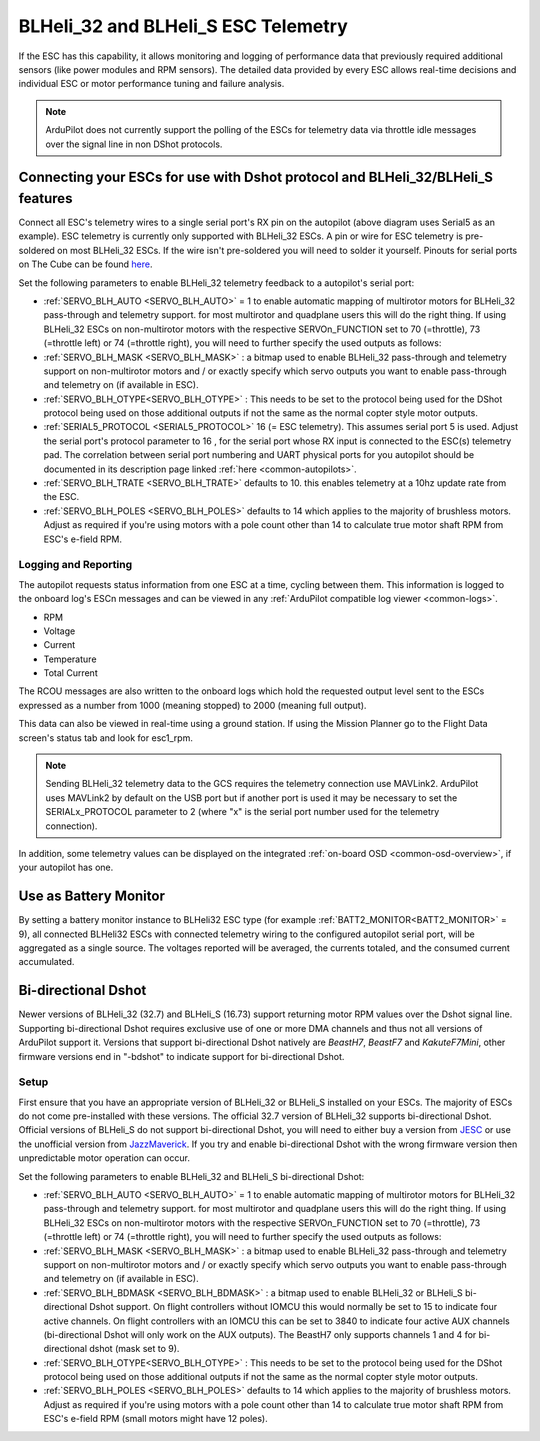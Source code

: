 .. _common-dshot-blheli32-telemetry:

====================================
BLHeli_32 and BLHeli_S ESC Telemetry
====================================

If the ESC has this capability, it allows monitoring and logging of performance data that previously required additional sensors (like power modules and RPM sensors). The detailed data provided by every ESC allows real-time decisions and individual ESC or motor performance tuning and failure analysis. 


.. note:: ArduPilot does not currently support the polling of the ESCs for telemetry data via throttle idle messages over the signal line in non DShot protocols.


Connecting your ESCs for use with Dshot protocol and BLHeli_32/BLHeli_S features
================================================================================

.. image:: ../../../images/dshot-pixhawk.jpg
    :target: ../_images/dshot-pixhawk.jpg
    :width: 600px

Connect all ESC's telemetry wires to a single serial port's RX pin on the autopilot (above diagram uses Serial5 as an example). ESC telemetry is currently only supported with BLHeli_32 ESCs. A pin or wire for ESC telemetry is pre-soldered on most BLHeli_32 ESCs. If the wire isn't pre-soldered you will need to solder it yourself. Pinouts for serial ports on The Cube can be found `here <https://ardupilot.org/copter/docs/common-pixhawk-serial-names.html>`__.

Set the following parameters to enable BLHeli_32 telemetry feedback to a autopilot's serial port:

- :ref:`SERVO_BLH_AUTO <SERVO_BLH_AUTO>` = 1 to enable automatic mapping of multirotor motors for BLHeli_32 pass-through and telemetry support. for most multirotor and quadplane users this will do the right thing. If using BLHeli_32 ESCs on non-multirotor motors with the respective SERVOn_FUNCTION set to 70 (=throttle), 73 (=throttle left) or 74 (=throttle right), you will need to further specify the used outputs as follows:

- :ref:`SERVO_BLH_MASK <SERVO_BLH_MASK>` : a bitmap used to enable BLHeli_32 pass-through and telemetry support on non-multirotor motors and / or exactly specify which servo outputs you want to enable pass-through and telemetry on (if available in ESC).

- :ref:`SERVO_BLH_OTYPE<SERVO_BLH_OTYPE>` : This needs to be set to the protocol being used for the DShot protocol being used on those additional outputs if not the same as the normal copter style motor outputs.

- :ref:`SERIAL5_PROTOCOL <SERIAL5_PROTOCOL>` 16 (= ESC telemetry). This assumes serial port 5 is used. Adjust the serial port's protocol parameter to 16 , for the serial port whose RX input is connected to the ESC(s) telemetry pad. The correlation between serial port numbering and UART physical ports for you autopilot should be documented in its description page linked :ref:`here <common-autopilots>`.

- :ref:`SERVO_BLH_TRATE <SERVO_BLH_TRATE>` defaults to 10. this enables telemetry at a 10hz update rate from the ESC.

- :ref:`SERVO_BLH_POLES <SERVO_BLH_POLES>` defaults to 14 which applies to the majority of brushless motors. Adjust as required if you're using motors with a pole count other than 14 to calculate true motor shaft RPM from ESC's e-field RPM.

Logging and Reporting
---------------------

The autopilot requests status information from one ESC at a time, cycling between them. This information is logged to the onboard log's ESCn messages and can be viewed in any :ref:`ArduPilot compatible log viewer <common-logs>`.

- RPM
- Voltage
- Current
- Temperature
- Total Current

The RCOU messages are also written to the onboard logs which hold the requested output level sent to the ESCs expressed as a number from 1000 (meaning stopped) to 2000 (meaning full output).

This data can also be viewed in real-time using a ground station.  If using the Mission Planner go to the Flight Data screen's status tab and look for esc1_rpm.

.. image:: ../../../images/dshot-realtime-esc-telem-in-mp.jpg
    :target: ../_images/dshot-realtime-esc-telem-in-mp.jpg
    :width: 450px

.. note::

   Sending BLHeli_32 telemetry data to the GCS requires the telemetry connection use MAVLink2.  ArduPilot uses MAVLink2 by default on the USB port but if another port is used it may be necessary to set the SERIALx_PROTOCOL parameter to 2 (where "x" is the serial port number used for the telemetry connection).

In addition, some telemetry values can be displayed on the integrated :ref:`on-board OSD <common-osd-overview>`, if your autopilot has one.

.. _esc-telemetry-based-battery-monitor:

Use as Battery Monitor
======================

By setting a battery monitor instance to BLHeli32 ESC  type (for example :ref:`BATT2_MONITOR<BATT2_MONITOR>` = 9), all connected BLHeli32 ESCs with connected telemetry wiring to the configured autopilot serial port, will be aggregated as a single source. The voltages reported will be averaged, the currents totaled, and the consumed current accumulated.

.. _bidir-dshot:

Bi-directional Dshot
====================

Newer versions of BLHeli_32 (32.7) and BLHeli_S (16.73) support returning motor RPM values over the Dshot signal line. Supporting bi-directional Dshot requires exclusive use of one or more DMA channels and thus not all versions of ArduPilot support it. Versions that support bi-directional Dshot natively are `BeastH7`, `BeastF7` and `KakuteF7Mini`, other firmware versions end in "-bdshot" to indicate support for bi-directional Dshot.

Setup
-----

First ensure that you have an appropriate version of BLHeli_32 or BLHeli_S installed on your ESCs. The majority of ESCs do not come pre-installed with these versions. The official 32.7 version of BLHeli_32 supports bi-directional Dshot. Official versions of BLHeli_S do not support bi-directional Dshot, you will need to either buy a version from `JESC <https://jflight.net/index.php?route=common/home&language=en-gb>`__ or use the unofficial version from `JazzMaverick <https://github.com/JazzMaverick/BLHeli/tree/JazzMaverick-patch-1/BLHeli_S%20SiLabs/Hex%20files%20%2016.73>`__. If you try and enable bi-directional Dshot with the wrong firmware version then unpredictable motor operation can occur.

Set the following parameters to enable BLHeli_32 and BLHeli_S bi-directional Dshot:

- :ref:`SERVO_BLH_AUTO <SERVO_BLH_AUTO>` = 1 to enable automatic mapping of multirotor motors for BLHeli_32 pass-through and telemetry support. for most multirotor and quadplane users this will do the right thing. If using BLHeli_32 ESCs on non-multirotor motors with the respective SERVOn_FUNCTION set to 70 (=throttle), 73 (=throttle left) or 74 (=throttle right), you will need to further specify the used outputs as follows:

- :ref:`SERVO_BLH_MASK <SERVO_BLH_MASK>` : a bitmap used to enable BLHeli_32 pass-through and telemetry support on non-multirotor motors and / or exactly specify which servo outputs you want to enable pass-through and telemetry on (if available in ESC).

- :ref:`SERVO_BLH_BDMASK <SERVO_BLH_BDMASK>` : a bitmap used to enable BLHeli_32 or BLHeli_S bi-directional Dshot support. On flight controllers without IOMCU this would normally be set to 15 to indicate four active channels. On flight controllers with an IOMCU this can be set to 3840 to indicate four active AUX channels (bi-directional Dshot will only work on the AUX outputs). The BeastH7 only supports channels 1 and 4 for bi-directional dshot (mask set to 9).

- :ref:`SERVO_BLH_OTYPE<SERVO_BLH_OTYPE>` : This needs to be set to the protocol being used for the DShot protocol being used on those additional outputs if not the same as the normal copter style motor outputs.

- :ref:`SERVO_BLH_POLES <SERVO_BLH_POLES>` defaults to 14 which applies to the majority of brushless motors. Adjust as required if you're using motors with a pole count other than 14 to calculate true motor shaft RPM from ESC's e-field RPM (small motors might have 12 poles).


